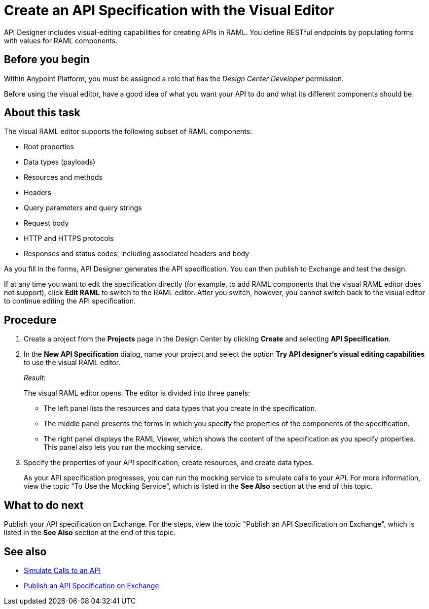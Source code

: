 = Create an API Specification with the Visual Editor

API Designer includes visual-editing capabilities for creating APIs in RAML. You define RESTful endpoints by populating forms with values for RAML components.

== Before you begin
Within Anypoint Platform, you must be assigned a role that has the _Design Center Developer_ permission.

Before using the visual editor, have a good idea of what you want your API to do and what its different components should be.

== About this task

The visual RAML editor supports the following subset of RAML components:

* Root properties
* Data types (payloads)
* Resources and methods
* Headers
* Query parameters and query strings
* Request body
* HTTP and HTTPS protocols
* Responses and status codes, including associated headers and body

As you fill in the forms, API Designer generates the API specification.
You can then publish to Exchange and test the design.

If at any time you want to edit the specification directly (for example, to add RAML components that the visual RAML editor does not support), click *Edit RAML* to switch to the RAML editor. After you switch, however, you cannot switch back to the visual editor to continue editing the API specification.

// Mention the auto-mapper
== Procedure
. Create a project from the *Projects* page in the Design Center by clicking *Create* and selecting *API Specification*.
. In the *New API Specification* dialog, name your project and select the option *Try API designer's visual editing capabilities* to use the visual RAML editor.
+
_Result:_
+
The visual RAML editor opens. The editor is divided into three panels:
+
* The left panel lists the resources and data types that you create in the specification.
* The middle panel presents the forms in which you specify the properties of the components of the specification.
* The right panel displays the RAML Viewer, which shows the content of the specification as you specify properties. This panel also lets you run the mocking service.
. Specify the properties of your API specification, create resources, and create data types.
+
As your API specification progresses, you can run the mocking service to simulate calls to your API. For more information, view the topic "To Use the Mocking Service", which is listed in the *See Also* section at the end of this topic.

== What to do next
Publish your API specification on Exchange. For the steps, view the topic "Publish an API Specification on Exchange", which is listed in the *See Also* section at the end of this topic.

== See also
* link:/design-center/design-mocking-service[Simulate Calls to an API]
* link:/design-center/design-publish-to-exchange[Publish an API Specification on Exchange]
